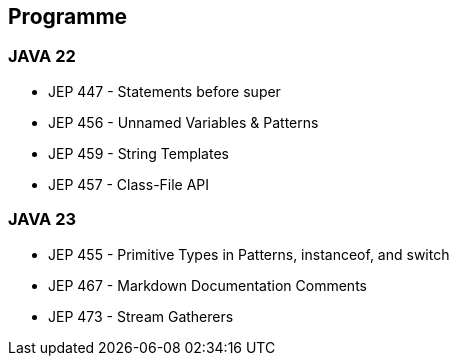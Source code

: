 
== Programme

[.step]
=== JAVA 22
    * JEP 447 - Statements before super
    * JEP 456 - Unnamed Variables & Patterns
    * JEP 459 - String Templates
    * JEP 457 - Class-File API

[.step]
=== JAVA 23
    * JEP 455 - Primitive Types in Patterns, instanceof, and switch
    * JEP 467 - Markdown Documentation Comments
    * JEP 473 - Stream Gatherers


